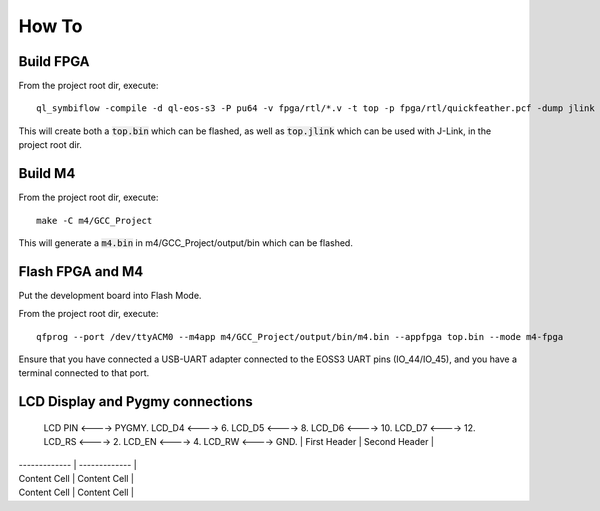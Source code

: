How To
======

Build FPGA
----------

From the project root dir, execute:

::
  
  ql_symbiflow -compile -d ql-eos-s3 -P pu64 -v fpga/rtl/*.v -t top -p fpga/rtl/quickfeather.pcf -dump jlink binary

This will create both a :code:`top.bin` which can be flashed, as well as :code:`top.jlink` which can be used with J-Link, in the project root dir.


Build M4
--------

From the project root dir, execute:

::
  
  make -C m4/GCC_Project

This will generate a :code:`m4.bin` in m4/GCC_Project/output/bin which can be flashed.


Flash FPGA and M4
------------------

Put the development board into Flash Mode.

From the project root dir, execute:

::
  
  qfprog --port /dev/ttyACM0 --m4app m4/GCC_Project/output/bin/m4.bin --appfpga top.bin --mode m4-fpga
  
  
Ensure that you have connected a USB-UART adapter connected to the EOSS3 UART pins (IO_44/IO_45), and you have a terminal connected to that port.


LCD Display and Pygmy connections
----------------------------------

  LCD PIN <----> PYGMY.
  LCD_D4  <---->  6.
  LCD_D5  <---->  8.
  LCD_D6  <---->  10.
  LCD_D7  <---->  12.
  LCD_RS  <---->  2.
  LCD_EN  <---->  4.
  LCD_RW  <---->  GND.
  | First Header  | Second Header |
| ------------- | ------------- |
| Content Cell  | Content Cell  |
| Content Cell  | Content Cell  |
